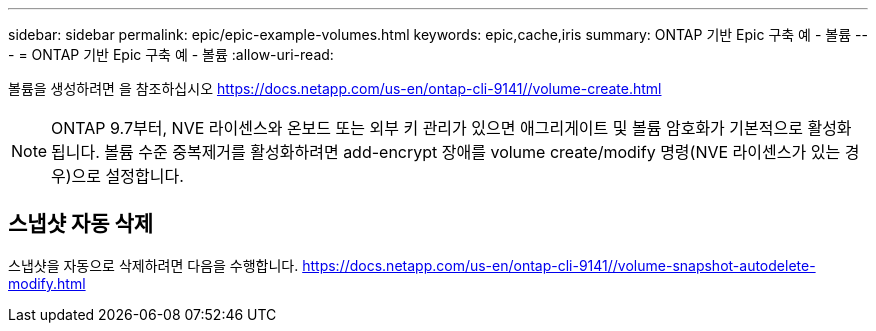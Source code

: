 ---
sidebar: sidebar 
permalink: epic/epic-example-volumes.html 
keywords: epic,cache,iris 
summary: ONTAP 기반 Epic 구축 예 - 볼륨 
---
= ONTAP 기반 Epic 구축 예 - 볼륨
:allow-uri-read: 


[role="lead"]
볼륨을 생성하려면 을 참조하십시오 https://docs.netapp.com/us-en/ontap-cli-9141//volume-create.html[]


NOTE: ONTAP 9.7부터, NVE 라이센스와 온보드 또는 외부 키 관리가 있으면 애그리게이트 및 볼륨 암호화가 기본적으로 활성화됩니다. 볼륨 수준 중복제거를 활성화하려면 add-encrypt 장애를 volume create/modify 명령(NVE 라이센스가 있는 경우)으로 설정합니다.



== 스냅샷 자동 삭제

스냅샷을 자동으로 삭제하려면 다음을 수행합니다. https://docs.netapp.com/us-en/ontap-cli-9141//volume-snapshot-autodelete-modify.html[]
